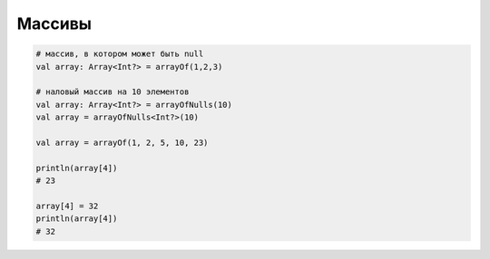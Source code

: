 .. title:: kotlin массивы

.. meta::
    :description lang=ru: описание массивов языка программирования kotlin
    :description lang=en: kotlin arrays description
    :keywords lang=ru: kotlin массивы array
    :keywords lang=en: kotlin array

Массивы
=======

.. code-block:: py

	# массив, в котором может быть null
	val array: Array<Int?> = arrayOf(1,2,3)

	# наловый массив на 10 элементов
	val array: Array<Int?> = arrayOfNulls(10)
	val array = arrayOfNulls<Int?>(10)

	val array = arrayOf(1, 2, 5, 10, 23)
	
	println(array[4])
	# 23

	array[4] = 32
	println(array[4])
	# 32